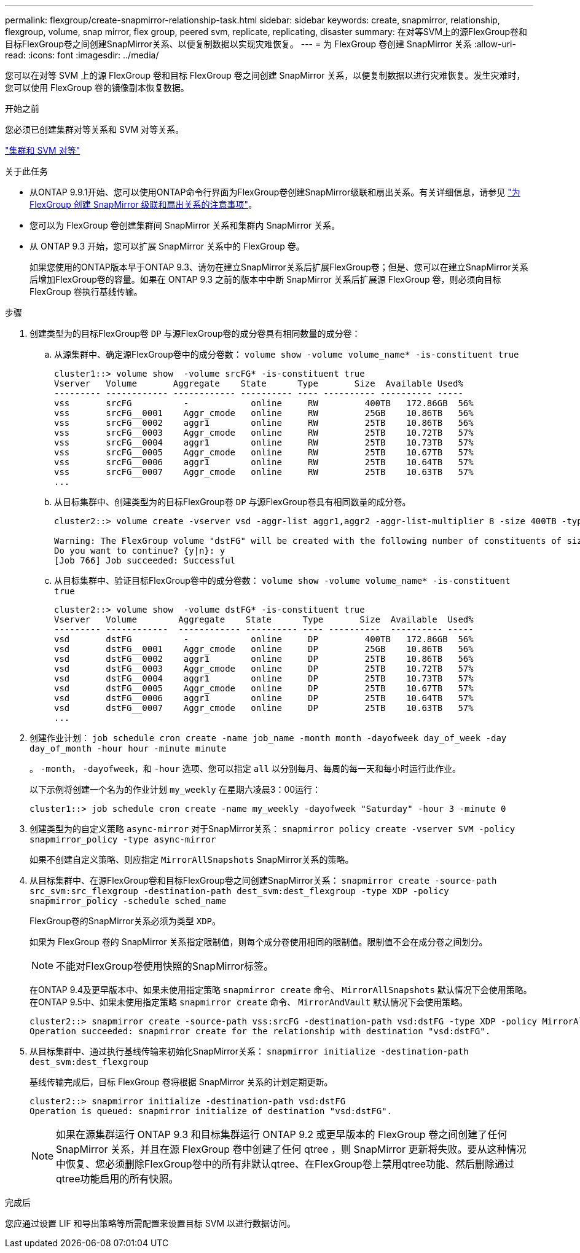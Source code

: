 ---
permalink: flexgroup/create-snapmirror-relationship-task.html 
sidebar: sidebar 
keywords: create, snapmirror, relationship, flexgroup, volume, snap mirror, flex group, peered svm, replicate, replicating, disaster 
summary: 在对等SVM上的源FlexGroup卷和目标FlexGroup卷之间创建SnapMirror关系、以便复制数据以实现灾难恢复。 
---
= 为 FlexGroup 卷创建 SnapMirror 关系
:allow-uri-read: 
:icons: font
:imagesdir: ../media/


[role="lead"]
您可以在对等 SVM 上的源 FlexGroup 卷和目标 FlexGroup 卷之间创建 SnapMirror 关系，以便复制数据以进行灾难恢复。发生灾难时，您可以使用 FlexGroup 卷的镜像副本恢复数据。

.开始之前
您必须已创建集群对等关系和 SVM 对等关系。

link:../peering/index.html["集群和 SVM 对等"]

.关于此任务
* 从ONTAP 9.9.1开始、您可以使用ONTAP命令行界面为FlexGroup卷创建SnapMirror级联和扇出关系。有关详细信息，请参见 link:create-snapmirror-cascade-fanout-reference.html["为 FlexGroup 创建 SnapMirror 级联和扇出关系的注意事项"]。
* 您可以为 FlexGroup 卷创建集群间 SnapMirror 关系和集群内 SnapMirror 关系。
* 从 ONTAP 9.3 开始，您可以扩展 SnapMirror 关系中的 FlexGroup 卷。
+
如果您使用的ONTAP版本早于ONTAP 9.3、请勿在建立SnapMirror关系后扩展FlexGroup卷；但是、您可以在建立SnapMirror关系后增加FlexGroup卷的容量。如果在 ONTAP 9.3 之前的版本中中断 SnapMirror 关系后扩展源 FlexGroup 卷，则必须向目标 FlexGroup 卷执行基线传输。



.步骤
. 创建类型为的目标FlexGroup卷 `DP` 与源FlexGroup卷的成分卷具有相同数量的成分卷：
+
.. 从源集群中、确定源FlexGroup卷中的成分卷数： `volume show -volume volume_name* -is-constituent true`
+
[listing]
----
cluster1::> volume show  -volume srcFG* -is-constituent true
Vserver   Volume       Aggregate    State      Type       Size  Available Used%
--------- ------------ ------------ ---------- ---- ---------- ---------- -----
vss       srcFG          -            online     RW         400TB   172.86GB  56%
vss       srcFG__0001    Aggr_cmode   online     RW         25GB    10.86TB   56%
vss       srcFG__0002    aggr1        online     RW         25TB    10.86TB   56%
vss       srcFG__0003    Aggr_cmode   online     RW         25TB    10.72TB   57%
vss       srcFG__0004    aggr1        online     RW         25TB    10.73TB   57%
vss       srcFG__0005    Aggr_cmode   online     RW         25TB    10.67TB   57%
vss       srcFG__0006    aggr1        online     RW         25TB    10.64TB   57%
vss       srcFG__0007    Aggr_cmode   online     RW         25TB    10.63TB   57%
...
----
.. 从目标集群中、创建类型为的目标FlexGroup卷 `DP` 与源FlexGroup卷具有相同数量的成分卷。
+
[listing]
----
cluster2::> volume create -vserver vsd -aggr-list aggr1,aggr2 -aggr-list-multiplier 8 -size 400TB -type DP dstFG

Warning: The FlexGroup volume "dstFG" will be created with the following number of constituents of size 25TB: 16.
Do you want to continue? {y|n}: y
[Job 766] Job succeeded: Successful
----
.. 从目标集群中、验证目标FlexGroup卷中的成分卷数： `volume show -volume volume_name* -is-constituent true`
+
[listing]
----
cluster2::> volume show  -volume dstFG* -is-constituent true
Vserver   Volume        Aggregate    State      Type       Size  Available  Used%
--------- ------------  ------------ ---------- ---- ----------  ---------- -----
vsd       dstFG          -            online     DP         400TB   172.86GB  56%
vsd       dstFG__0001    Aggr_cmode   online     DP         25GB    10.86TB   56%
vsd       dstFG__0002    aggr1        online     DP         25TB    10.86TB   56%
vsd       dstFG__0003    Aggr_cmode   online     DP         25TB    10.72TB   57%
vsd       dstFG__0004    aggr1        online     DP         25TB    10.73TB   57%
vsd       dstFG__0005    Aggr_cmode   online     DP         25TB    10.67TB   57%
vsd       dstFG__0006    aggr1        online     DP         25TB    10.64TB   57%
vsd       dstFG__0007    Aggr_cmode   online     DP         25TB    10.63TB   57%
...
----


. 创建作业计划： `job schedule cron create -name job_name -month month -dayofweek day_of_week -day day_of_month -hour hour -minute minute`
+
。 `-month`， `-dayofweek`，和 `-hour` 选项、您可以指定 `all` 以分别每月、每周的每一天和每小时运行此作业。

+
以下示例将创建一个名为的作业计划 `my_weekly` 在星期六凌晨3：00运行：

+
[listing]
----
cluster1::> job schedule cron create -name my_weekly -dayofweek "Saturday" -hour 3 -minute 0
----
. 创建类型为的自定义策略 `async-mirror` 对于SnapMirror关系： `snapmirror policy create -vserver SVM -policy snapmirror_policy -type async-mirror`
+
如果不创建自定义策略、则应指定 `MirrorAllSnapshots` SnapMirror关系的策略。

. 从目标集群中、在源FlexGroup卷和目标FlexGroup卷之间创建SnapMirror关系： `snapmirror create -source-path src_svm:src_flexgroup -destination-path dest_svm:dest_flexgroup -type XDP -policy snapmirror_policy -schedule sched_name`
+
FlexGroup卷的SnapMirror关系必须为类型 `XDP`。

+
如果为 FlexGroup 卷的 SnapMirror 关系指定限制值，则每个成分卷使用相同的限制值。限制值不会在成分卷之间划分。

+
[NOTE]
====
不能对FlexGroup卷使用快照的SnapMirror标签。

====
+
在ONTAP 9.4及更早版本中、如果未使用指定策略 `snapmirror create` 命令、 `MirrorAllSnapshots` 默认情况下会使用策略。在ONTAP 9.5中、如果未使用指定策略 `snapmirror create` 命令、 `MirrorAndVault` 默认情况下会使用策略。

+
[listing]
----
cluster2::> snapmirror create -source-path vss:srcFG -destination-path vsd:dstFG -type XDP -policy MirrorAllSnapshots -schedule hourly
Operation succeeded: snapmirror create for the relationship with destination "vsd:dstFG".
----
. 从目标集群中、通过执行基线传输来初始化SnapMirror关系： `snapmirror initialize -destination-path dest_svm:dest_flexgroup`
+
基线传输完成后，目标 FlexGroup 卷将根据 SnapMirror 关系的计划定期更新。

+
[listing]
----
cluster2::> snapmirror initialize -destination-path vsd:dstFG
Operation is queued: snapmirror initialize of destination "vsd:dstFG".
----
+
[NOTE]
====
如果在源集群运行 ONTAP 9.3 和目标集群运行 ONTAP 9.2 或更早版本的 FlexGroup 卷之间创建了任何 SnapMirror 关系，并且在源 FlexGroup 卷中创建了任何 qtree ，则 SnapMirror 更新将失败。要从这种情况中恢复、您必须删除FlexGroup卷中的所有非默认qtree、在FlexGroup卷上禁用qtree功能、然后删除通过qtree功能启用的所有快照。

====


.完成后
您应通过设置 LIF 和导出策略等所需配置来设置目标 SVM 以进行数据访问。
